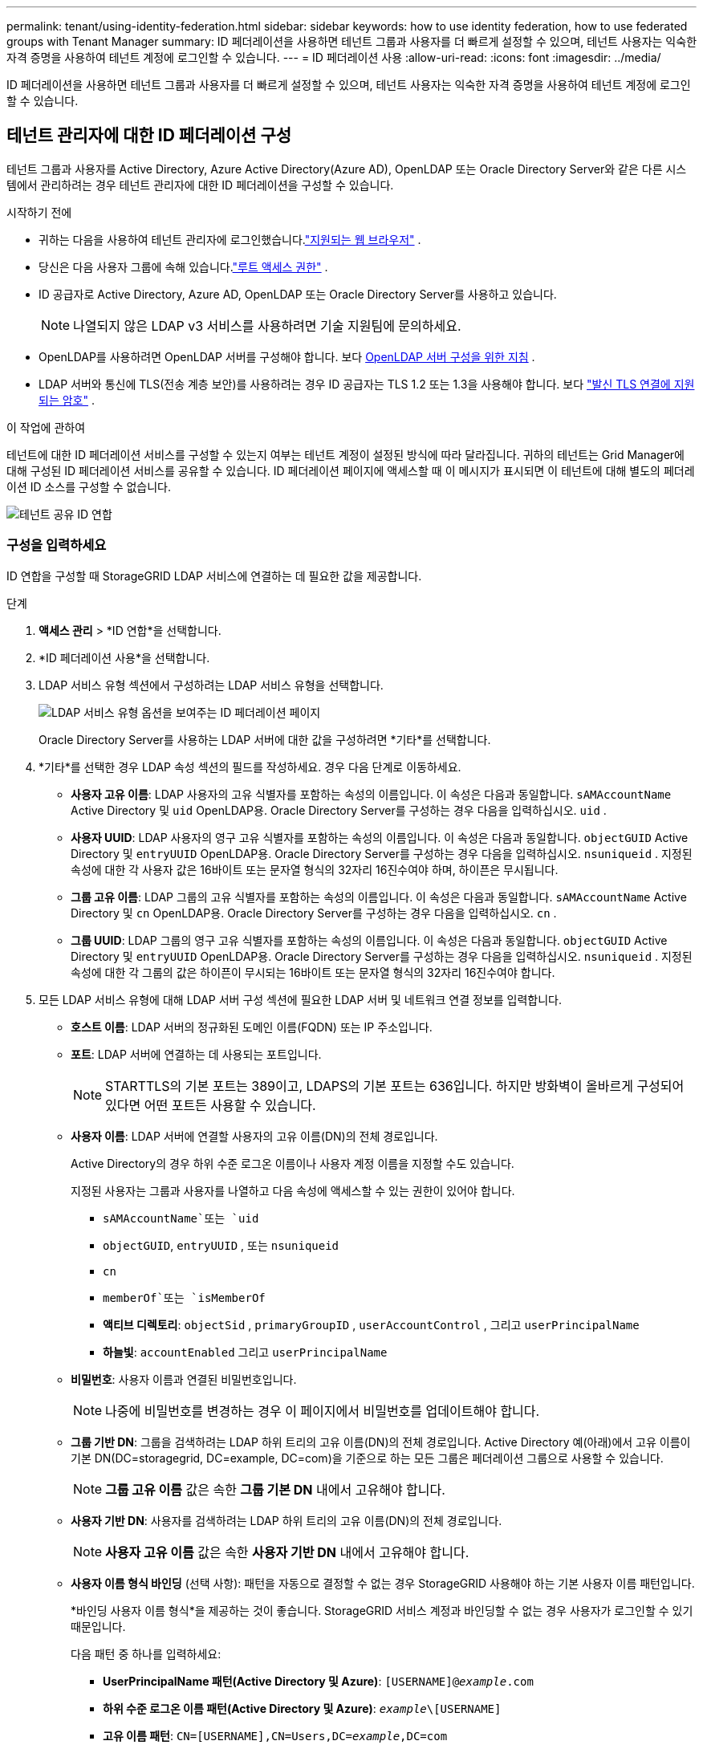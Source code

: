 ---
permalink: tenant/using-identity-federation.html 
sidebar: sidebar 
keywords: how to use identity federation, how to use federated groups with Tenant Manager 
summary: ID 페더레이션을 사용하면 테넌트 그룹과 사용자를 더 빠르게 설정할 수 있으며, 테넌트 사용자는 익숙한 자격 증명을 사용하여 테넌트 계정에 로그인할 수 있습니다. 
---
= ID 페더레이션 사용
:allow-uri-read: 
:icons: font
:imagesdir: ../media/


[role="lead"]
ID 페더레이션을 사용하면 테넌트 그룹과 사용자를 더 빠르게 설정할 수 있으며, 테넌트 사용자는 익숙한 자격 증명을 사용하여 테넌트 계정에 로그인할 수 있습니다.



== 테넌트 관리자에 대한 ID 페더레이션 구성

테넌트 그룹과 사용자를 Active Directory, Azure Active Directory(Azure AD), OpenLDAP 또는 Oracle Directory Server와 같은 다른 시스템에서 관리하려는 경우 테넌트 관리자에 대한 ID 페더레이션을 구성할 수 있습니다.

.시작하기 전에
* 귀하는 다음을 사용하여 테넌트 관리자에 로그인했습니다.link:../admin/web-browser-requirements.html["지원되는 웹 브라우저"] .
* 당신은 다음 사용자 그룹에 속해 있습니다.link:tenant-management-permissions.html["루트 액세스 권한"] .
* ID 공급자로 Active Directory, Azure AD, OpenLDAP 또는 Oracle Directory Server를 사용하고 있습니다.
+

NOTE: 나열되지 않은 LDAP v3 서비스를 사용하려면 기술 지원팀에 문의하세요.

* OpenLDAP를 사용하려면 OpenLDAP 서버를 구성해야 합니다. 보다 <<OpenLDAP 서버 구성을 위한 지침>> .
* LDAP 서버와 통신에 TLS(전송 계층 보안)를 사용하려는 경우 ID 공급자는 TLS 1.2 또는 1.3을 사용해야 합니다. 보다 link:../admin/supported-ciphers-for-outgoing-tls-connections.html["발신 TLS 연결에 지원되는 암호"] .


.이 작업에 관하여
테넌트에 대한 ID 페더레이션 서비스를 구성할 수 있는지 여부는 테넌트 계정이 설정된 방식에 따라 달라집니다.  귀하의 테넌트는 Grid Manager에 대해 구성된 ID 페더레이션 서비스를 공유할 수 있습니다.  ID 페더레이션 페이지에 액세스할 때 이 메시지가 표시되면 이 테넌트에 대해 별도의 페더레이션 ID 소스를 구성할 수 없습니다.

image::../media/tenant_shares_identity_federation.png[테넌트 공유 ID 연합]



=== 구성을 입력하세요

ID 연합을 구성할 때 StorageGRID LDAP 서비스에 연결하는 데 필요한 값을 제공합니다.

.단계
. *액세스 관리* > *ID 연합*을 선택합니다.
. *ID 페더레이션 사용*을 선택합니다.
. LDAP 서비스 유형 섹션에서 구성하려는 LDAP 서비스 유형을 선택합니다.
+
image::../media/ldap_service_type.png[LDAP 서비스 유형 옵션을 보여주는 ID 페더레이션 페이지]

+
Oracle Directory Server를 사용하는 LDAP 서버에 대한 값을 구성하려면 *기타*를 선택합니다.

. *기타*를 선택한 경우 LDAP 속성 섹션의 필드를 작성하세요. 경우 다음 단계로 이동하세요.
+
** *사용자 고유 이름*: LDAP 사용자의 고유 식별자를 포함하는 속성의 이름입니다. 이 속성은 다음과 동일합니다. `sAMAccountName` Active Directory 및 `uid` OpenLDAP용. Oracle Directory Server를 구성하는 경우 다음을 입력하십시오. `uid` .
** *사용자 UUID*: LDAP 사용자의 영구 고유 식별자를 포함하는 속성의 이름입니다. 이 속성은 다음과 동일합니다. `objectGUID` Active Directory 및 `entryUUID` OpenLDAP용. Oracle Directory Server를 구성하는 경우 다음을 입력하십시오. `nsuniqueid` . 지정된 속성에 대한 각 사용자 값은 16바이트 또는 문자열 형식의 32자리 16진수여야 하며, 하이픈은 무시됩니다.
** *그룹 고유 이름*: LDAP 그룹의 고유 식별자를 포함하는 속성의 이름입니다. 이 속성은 다음과 동일합니다. `sAMAccountName` Active Directory 및 `cn` OpenLDAP용. Oracle Directory Server를 구성하는 경우 다음을 입력하십시오. `cn` .
** *그룹 UUID*: LDAP 그룹의 영구 고유 식별자를 포함하는 속성의 이름입니다. 이 속성은 다음과 동일합니다. `objectGUID` Active Directory 및 `entryUUID` OpenLDAP용. Oracle Directory Server를 구성하는 경우 다음을 입력하십시오. `nsuniqueid` . 지정된 속성에 대한 각 그룹의 값은 하이픈이 무시되는 16바이트 또는 문자열 형식의 32자리 16진수여야 합니다.


. 모든 LDAP 서비스 유형에 대해 LDAP 서버 구성 섹션에 필요한 LDAP 서버 및 네트워크 연결 정보를 입력합니다.
+
** *호스트 이름*: LDAP 서버의 정규화된 도메인 이름(FQDN) 또는 IP 주소입니다.
** *포트*: LDAP 서버에 연결하는 데 사용되는 포트입니다.
+

NOTE: STARTTLS의 기본 포트는 389이고, LDAPS의 기본 포트는 636입니다.  하지만 방화벽이 올바르게 구성되어 있다면 어떤 포트든 사용할 수 있습니다.

** *사용자 이름*: LDAP 서버에 연결할 사용자의 고유 이름(DN)의 전체 경로입니다.
+
Active Directory의 경우 하위 수준 로그온 이름이나 사용자 계정 이름을 지정할 수도 있습니다.

+
지정된 사용자는 그룹과 사용자를 나열하고 다음 속성에 액세스할 수 있는 권한이 있어야 합니다.

+
*** `sAMAccountName`또는 `uid`
*** `objectGUID`, `entryUUID` , 또는 `nsuniqueid`
*** `cn`
*** `memberOf`또는 `isMemberOf`
*** *액티브 디렉토리*: `objectSid` , `primaryGroupID` , `userAccountControl` , 그리고 `userPrincipalName`
*** *하늘빛*: `accountEnabled` 그리고 `userPrincipalName`


** *비밀번호*: 사용자 이름과 연결된 비밀번호입니다.
+

NOTE: 나중에 비밀번호를 변경하는 경우 이 페이지에서 비밀번호를 업데이트해야 합니다.

** *그룹 기반 DN*: 그룹을 검색하려는 LDAP 하위 트리의 고유 이름(DN)의 전체 경로입니다.  Active Directory 예(아래)에서 고유 이름이 기본 DN(DC=storagegrid, DC=example, DC=com)을 기준으로 하는 모든 그룹은 페더레이션 그룹으로 사용할 수 있습니다.
+

NOTE: *그룹 고유 이름* 값은 속한 *그룹 기본 DN* 내에서 고유해야 합니다.

** *사용자 기반 DN*: 사용자를 검색하려는 LDAP 하위 트리의 고유 이름(DN)의 전체 경로입니다.
+

NOTE: *사용자 고유 이름* 값은 속한 *사용자 기반 DN* 내에서 고유해야 합니다.

** *사용자 이름 형식 바인딩* (선택 사항): 패턴을 자동으로 결정할 수 없는 경우 StorageGRID 사용해야 하는 기본 사용자 이름 패턴입니다.
+
*바인딩 사용자 이름 형식*을 제공하는 것이 좋습니다. StorageGRID 서비스 계정과 바인딩할 수 없는 경우 사용자가 로그인할 수 있기 때문입니다.

+
다음 패턴 중 하나를 입력하세요:

+
*** *UserPrincipalName 패턴(Active Directory 및 Azure)*: `[USERNAME]@_example_.com`
*** *하위 수준 로그온 이름 패턴(Active Directory 및 Azure)*: `_example_\[USERNAME]`
*** *고유 이름 패턴*: `CN=[USERNAME],CN=Users,DC=_example_,DC=com`
+
*[USERNAME]*을 쓰여진 대로 정확하게 포함하세요.





. TLS(전송 계층 보안) 섹션에서 보안 설정을 선택합니다.
+
** *STARTTLS 사용*: STARTTLS를 사용하여 LDAP 서버와의 통신을 보호합니다. 이 옵션은 Active Directory, OpenLDAP 또는 기타에 권장되지만 Azure에서는 지원되지 않습니다.
** *LDAPS 사용*: LDAPS(SSL을 통한 LDAP) 옵션은 TLS를 사용하여 LDAP 서버에 연결합니다. Azure의 경우 이 옵션을 선택해야 합니다.
** *TLS를 사용하지 마세요*: StorageGRID 시스템과 LDAP 서버 간의 네트워크 트래픽은 보안되지 않습니다.  이 옵션은 Azure에서 지원되지 않습니다.
+

NOTE: Active Directory 서버에서 LDAP 서명을 강제하는 경우 *TLS 사용 안 함* 옵션은 지원되지 않습니다. STARTTLS 또는 LDAPS를 사용해야 합니다.



. STARTTLS 또는 LDAPS를 선택한 경우 연결을 보호하는 데 사용되는 인증서를 선택하세요.
+
** *운영 체제 CA 인증서 사용*: 운영 체제에 설치된 기본 Grid CA 인증서를 사용하여 연결을 보호합니다.
** *사용자 지정 CA 인증서 사용*: 사용자 지정 보안 인증서를 사용합니다.
+
이 설정을 선택하는 경우 사용자 지정 보안 인증서를 복사하여 CA 인증서 텍스트 상자에 붙여넣습니다.







=== 연결을 테스트하고 구성을 저장합니다.

모든 값을 입력한 후 구성을 저장하기 전에 연결을 테스트해야 합니다.  StorageGRID LDAP 서버에 대한 연결 설정과 바인드 사용자 이름 형식(제공된 경우)을 확인합니다.

.단계
. *연결 테스트*를 선택하세요.
. 바인드 사용자 이름 형식을 제공하지 않은 경우:
+
** 연결 설정이 유효한 경우 "연결 테스트 성공" 메시지가 나타납니다.  *저장*을 선택하여 구성을 저장합니다.
** 연결 설정이 유효하지 않으면 "테스트 연결을 설정할 수 없습니다"라는 메시지가 나타납니다.  *닫기*를 선택하세요.  그런 다음 문제를 해결하고 연결을 다시 테스트하세요.


. 바인드 사용자 이름 형식을 제공한 경우 유효한 페더레이션 사용자의 사용자 이름과 비밀번호를 입력하세요.
+
예를 들어, 사용자 이름과 비밀번호를 입력하세요.  사용자 이름에 @ 또는 /와 같은 특수 문자를 포함하지 마세요.

+
image::../media/identity_federation_test_connection.png[바인딩 사용자 이름 형식을 검증하기 위한 ID 페더레이션 프롬프트]

+
** 연결 설정이 유효한 경우 "연결 테스트 성공" 메시지가 나타납니다.  *저장*을 선택하여 구성을 저장합니다.
** 연결 설정, 사용자 이름 형식 바인딩 또는 테스트 사용자 이름 및 비밀번호가 유효하지 않은 경우 오류 메시지가 나타납니다.  문제를 해결하고 연결을 다시 테스트하세요.






== ID 소스와 강제 동기화

StorageGRID 시스템은 ID 소스에서 연합된 그룹과 사용자를 주기적으로 동기화합니다.  가능한 한 빨리 사용자 권한을 활성화하거나 제한하려면 동기화를 강제로 시작할 수 있습니다.

.단계
. ID 페더레이션 페이지로 이동합니다.
. 페이지 상단에서 *동기화 서버*를 선택하세요.
+
환경에 따라 동기화 프로세스는 시간이 다소 걸릴 수 있습니다.

+

NOTE: *ID 페더레이션 동기화 실패* 경고는 ID 소스에서 페더레이션 그룹과 사용자를 동기화하는 데 문제가 있는 경우 발생합니다.





== ID 페더레이션 비활성화

그룹 및 사용자에 대한 ID 페더레이션을 일시적 또는 영구적으로 비활성화할 수 있습니다. ID 페더레이션이 비활성화되면 StorageGRID 와 ID 소스 간에 통신이 이루어지지 않습니다. 하지만 구성한 설정은 모두 유지되므로 나중에 ID 페더레이션을 쉽게 다시 활성화할 수 있습니다.

.이 작업에 관하여
ID 페더레이션을 비활성화하기 전에 다음 사항을 알고 있어야 합니다.

* 연합 사용자는 로그인할 수 없습니다.
* 현재 로그인한 페더레이션 사용자는 세션이 만료될 때까지 StorageGRID 시스템에 대한 액세스 권한을 유지하지만, 세션이 만료된 후에는 로그인할 수 없습니다.
* StorageGRID 시스템과 ID 소스 간의 동기화가 발생하지 않으며, 동기화되지 않은 계정에 대해서는 경고가 발생하지 않습니다.
* Single Sign-On(SSO)이 *활성화* 또는 *샌드박스 모드*로 설정된 경우 *ID 페더레이션 사용* 확인란은 비활성화됩니다. ID 페더레이션을 비활성화하려면 Single Sign-on 페이지에서 SSO 상태를 *비활성화*해야 합니다. 보다 link:../admin/disabling-single-sign-on.html["Single Sign-On 비활성화"] .


.단계
. ID 페더레이션 페이지로 이동합니다.
. *ID 페더레이션 사용* 체크박스의 선택을 취소합니다.




== OpenLDAP 서버 구성을 위한 지침

ID 페더레이션에 OpenLDAP 서버를 사용하려면 OpenLDAP 서버에서 특정 설정을 구성해야 합니다.


CAUTION: ActiveDirectory 또는 Azure가 아닌 ID 소스의 경우 StorageGRID 외부에서 비활성화된 사용자의 S3 액세스를 자동으로 차단하지 않습니다. S3 액세스를 차단하려면 해당 사용자의 S3 키를 삭제하거나 모든 그룹에서 사용자를 제거하세요.



=== 오버레이의 멤버 및 재정의

memberof 및 refint 오버레이를 활성화해야 합니다.  자세한 내용은 역방향 그룹 멤버십 유지 관리에 대한 지침을 참조하세요.http://www.openldap.org/doc/admin24/index.html["OpenLDAP 문서: 버전 2.4 관리자 가이드"^] .



=== 인덱싱

지정된 인덱스 키워드를 사용하여 다음 OpenLDAP 속성을 구성해야 합니다.

* `olcDbIndex: objectClass eq`
* `olcDbIndex: uid eq,pres,sub`
* `olcDbIndex: cn eq,pres,sub`
* `olcDbIndex: entryUUID eq`


또한 최적의 성능을 위해 사용자 이름에 대한 도움말에 언급된 필드가 인덱싱되어 있는지 확인하세요.

역방향 그룹 멤버십 유지 관리에 대한 정보는 다음을 참조하세요.http://www.openldap.org/doc/admin24/index.html["OpenLDAP 문서: 버전 2.4 관리자 가이드"^] .
